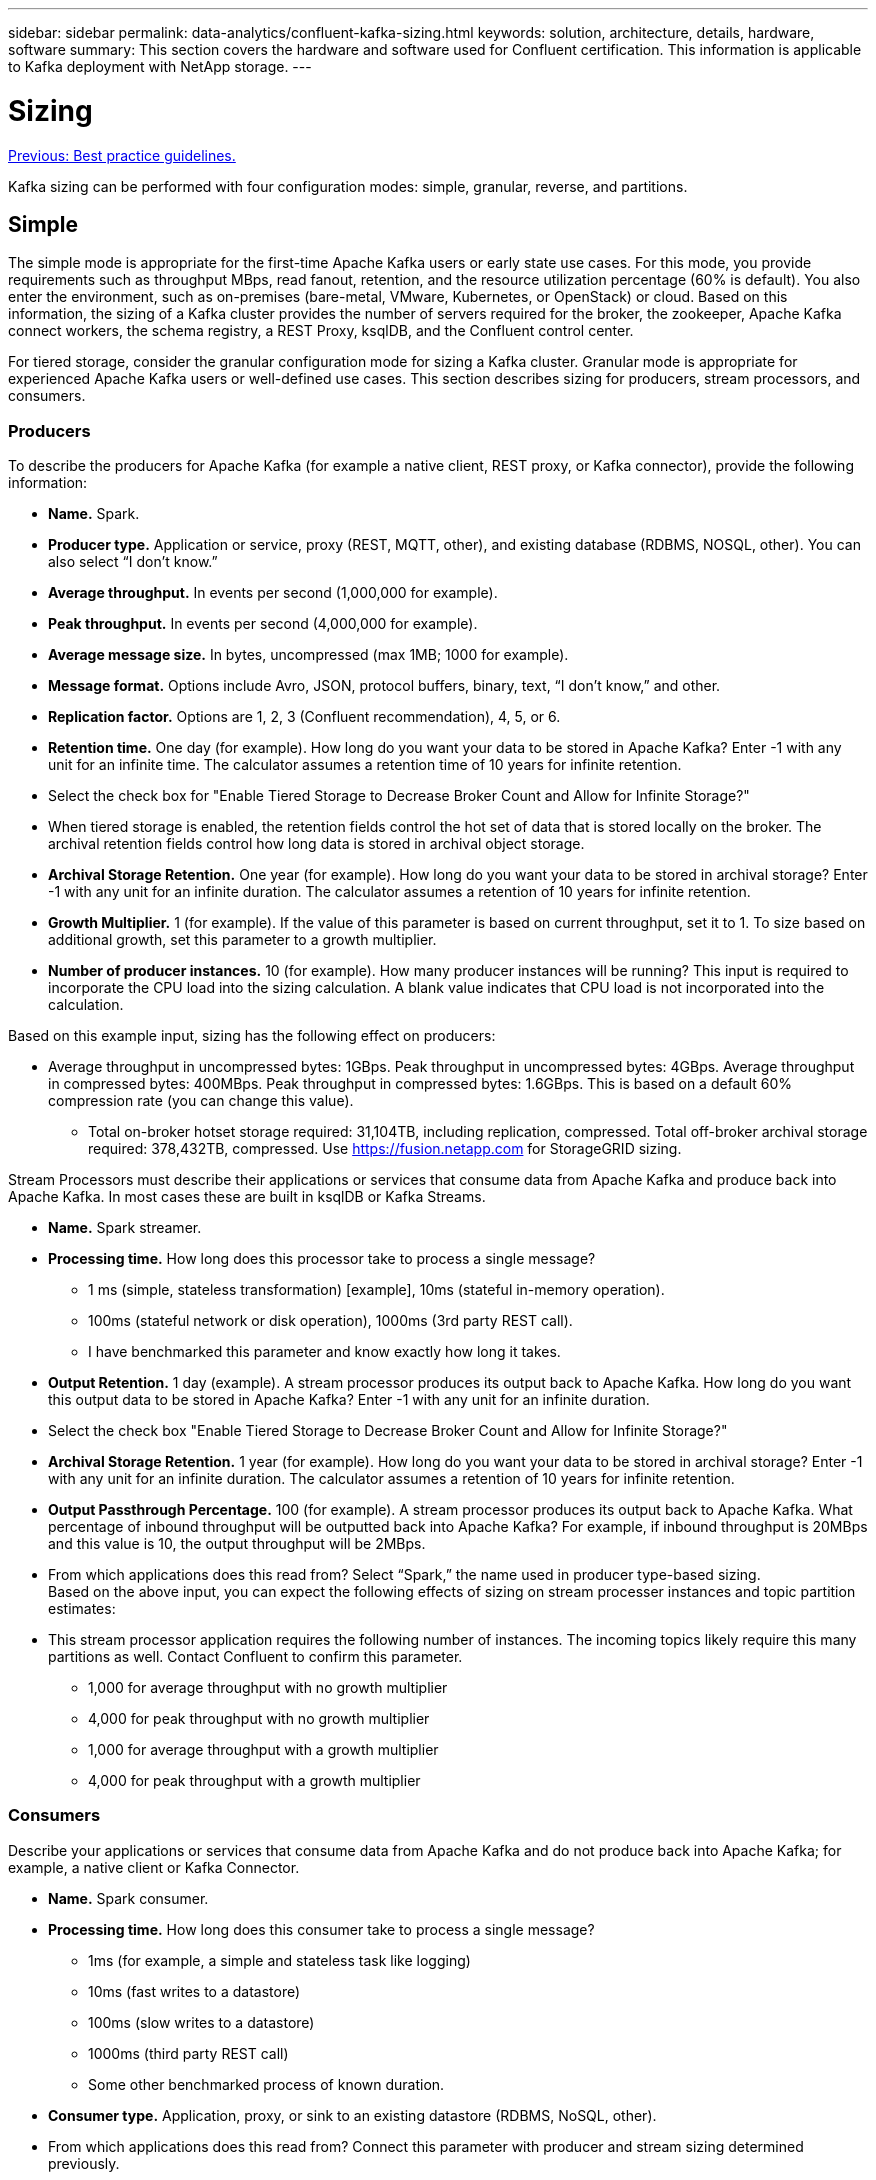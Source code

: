 ---
sidebar: sidebar
permalink: data-analytics/confluent-kafka-sizing.html
keywords: solution, architecture, details, hardware, software
summary: This section covers the hardware and software used for Confluent certification. This information is applicable to Kafka deployment with NetApp storage.
---

= Sizing
:hardbreaks:
:nofooter:
:icons: font
:linkattrs:
:imagesdir: ./../media/

//
// This file was created with NDAC Version 2.0 (August 17, 2020)
//
// 2021-11-15 09:15:45.920602
//

link:confluent-kafka-best-practice-guidelines.html[Previous: Best practice guidelines.]

Kafka sizing can be performed with four configuration modes: simple, granular, reverse, and partitions.

== Simple

The simple mode is appropriate for the first-time Apache Kafka users or early state use cases. For this mode, you provide requirements such as throughput MBps, read fanout, retention, and the resource utilization percentage (60% is default). You also enter the environment, such as on-premises (bare-metal, VMware, Kubernetes, or OpenStack) or cloud. Based on this information, the sizing of a Kafka cluster provides the number of servers required for the broker, the zookeeper, Apache Kafka connect workers, the schema registry, a REST Proxy, ksqlDB, and the Confluent control center.

For tiered storage, consider the granular configuration mode for sizing a Kafka cluster. Granular mode is appropriate for experienced Apache Kafka users or well-defined use cases. This section describes sizing for producers, stream processors, and consumers.

=== Producers

To describe the producers for Apache Kafka (for example a native client, REST proxy, or Kafka connector), provide the following information:

*	*Name.* Spark.
*	*Producer type.* Application or service, proxy (REST, MQTT, other), and existing database (RDBMS, NOSQL, other). You can also select “I don’t know.”
*	*Average throughput.* In events per second (1,000,000 for example).
*	*Peak throughput.* In events per second (4,000,000 for example).
*	*Average message size.* In bytes, uncompressed (max 1MB; 1000 for example).
*	*Message format.* Options include Avro, JSON, protocol buffers, binary, text, “I don’t know,” and other.
* *Replication factor.* Options are 1, 2, 3 (Confluent recommendation), 4, 5, or 6.
* *Retention time.* One day (for example). How long do you want your data to be stored in Apache Kafka? Enter -1 with any unit for an infinite time. The calculator assumes a retention time of 10 years for infinite retention.
*	Select the check box for "Enable Tiered Storage to Decrease Broker Count and Allow for Infinite Storage?"
*	When tiered storage is enabled, the retention fields control the hot set of data that is stored locally on the broker. The archival retention fields control how long data is stored in archival object storage.
*	*Archival Storage Retention.* One year (for example). How long do you want your data to be stored in archival storage? Enter -1 with any unit for an infinite duration. The calculator assumes a retention of 10 years for infinite retention.
*	*Growth Multiplier.* 1 (for example). If the value of this parameter is based on current throughput, set it to 1. To size based on additional growth, set this parameter to a growth multiplier.
*	*Number of producer instances.* 10 (for example). How many producer instances will be running? This input is required to incorporate the CPU load into the sizing calculation. A blank value indicates that CPU load is not incorporated into the calculation.

Based on this example input, sizing has the following effect on producers:

*	Average throughput in uncompressed bytes: 1GBps. Peak throughput in uncompressed bytes: 4GBps. Average throughput in compressed bytes: 400MBps. Peak throughput in compressed bytes: 1.6GBps. This is based on a default 60% compression rate (you can change this value).
•	Total on-broker hotset storage required: 31,104TB, including replication, compressed. Total off-broker archival storage required: 378,432TB, compressed. Use link:https://fusion.netapp.com[https://fusion.netapp.com^] for StorageGRID sizing.

Stream Processors must describe their applications or services that consume data from Apache Kafka and produce back into Apache Kafka. In most cases these are built in ksqlDB or Kafka Streams.

*	*Name.* Spark streamer.
*	*Processing time.* How long does this processor take to process a single message?
**	1 ms (simple, stateless transformation) [example], 10ms (stateful in-memory operation).
**	100ms (stateful network or disk operation), 1000ms (3rd party REST call).
** I have benchmarked this parameter and know exactly how long it takes.
*	*Output Retention.* 1 day (example). A stream processor produces its output back to Apache Kafka. How long do you want this output data to be stored in Apache Kafka? Enter -1 with any unit for an infinite duration.
*	Select the check box "Enable Tiered Storage to Decrease Broker Count and Allow for Infinite Storage?"
*	*Archival Storage Retention.* 1 year (for example). How long do you want your data to be stored in archival storage? Enter -1 with any unit for an infinite duration. The calculator assumes a retention of 10 years for infinite retention.
*	*Output Passthrough Percentage.* 100 (for example). A stream processor produces its output back to Apache Kafka. What percentage of inbound throughput will be outputted back into Apache Kafka? For example, if inbound throughput is 20MBps and this value is 10, the output throughput will be 2MBps.
*	From which applications does this read from? Select “Spark,” the name used in producer type-based sizing.
Based on the above input, you can expect the following effects of sizing on stream processer instances and topic partition estimates:
*	This stream processor application requires the following number of instances. The incoming topics likely require this many partitions as well. Contact Confluent to confirm this parameter.
**	1,000 for average throughput with no growth multiplier
**	4,000 for peak throughput with no growth multiplier
**	1,000 for average throughput with a growth multiplier
**	4,000 for peak throughput with a growth multiplier

=== Consumers
Describe your applications or services that consume data from Apache Kafka and do not produce back into Apache Kafka; for example, a native client or Kafka Connector.

*	*Name.* Spark consumer.
*	*Processing time.* How long does this consumer take to process a single message?
**	1ms (for example, a simple and stateless task like logging)
**	10ms (fast writes to a datastore)
**	100ms (slow writes to a datastore)
**	1000ms (third party REST call)
**	Some other benchmarked process of known duration.
*	*Consumer type.* Application, proxy, or sink to an existing datastore (RDBMS, NoSQL, other).
*	From which applications does this read from? Connect this parameter with producer and stream sizing determined previously.

Based on the above input, you must determine the sizing for consumer instances and topic partition estimates. A consumer application requires the following number of instances.

*	2,000 for average throughput, no growth multiplier
*	8,000 for peak throughput, no growth multiplier
*	2,000 for average throughput, including growth multiplier
*	8,000 for peak throughput, including growth multiplier

The incoming topics likely need this number of partitions as well. Contact Confluent to confirm.

In addition to the requirements for producers, stream processors, and consumers, you must provide the following additional requirements:

*	*Rebuild time.* For example, 4 hours. If an Apache Kafka broker host fails, its data is lost, and a new host is provisioned to replace the failed host, how fast must this new host rebuild itself? Leave this parameter blank if the value is unknown.
*	*Resource utilization target (percentage).* For example, 60. How utilized do you want your hosts to be during average throughput? Confluent recommends 60% utilization unless you are using Confluent self-balancing clusters, in which case utilization can be higher.

=== Describe your environment

*	*What environment will your cluster be running in?* Amazon Web Services, Microsoft Azure, Google cloud platform, bare-metal on premises, VMware on premises, OpenStack on premises, or Kubernates on premises?
*	*Host details.* Number of cores: 48 (for example), network card type (10GbE, 40GbE, 16GbE, 1GbE, or another type).
*	*Storage volumes.* Host: 12 (for example). How many hard drives or SSDs are supported per host? Confluent recommends 12 hard drives per host.
*	*Storage capacity/volume (in GB).* 1000 (for example). How much storage can a single volume store in gigabytes? Confluent recommends 1TB disks.
*	*Storage configuration.* How are storage volumes configured? Confluent recommends RAID10 to take advantage of all Confluent features. JBOD, SAN, RAID 1, RAID 0, RAID 5, and other types are also supported.
*	*Single volume throughput (MBps).* 125 (for example). How fast can a single storage volume read or write in megabytes per second? Confluent recommends standard hard drives, which typically have 125MBps throughput.
*	*Memory capacity (GB).* 64 (for example).

After you have determined your environmental variables, select Size my Cluster. Based on the example parameters indicated above, we determined the following sizing for Confluent Kafka:

*	*Apache Kafka.* Broker count: 22. Your cluster is storage-bound. Consider enabling tiered storage to decrease your host count and allow for infinite storage.
*	*Apache ZooKeeper.* Count: 5; Apache Kafka Connect Workers: Count: 2; Schema Registry: Count: 2; REST Proxy: Count: 2; ksqlDB: Count: 2; Confluent Control Center: Count: 1.

Use reverse mode for platform teams without a use case in mind. Use partitions mode to calculate how many partitions a single topic requires. See https://eventsizer.io for sizing based on the reverse and partitions modes.

link:confluent-kafka-conclusion.html[Next: Conclusion.]
